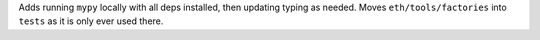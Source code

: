 Adds running ``mypy`` locally with all deps installed, then updating typing as needed. Moves ``eth/tools/factories`` into ``tests`` as it is only ever used there.
